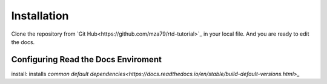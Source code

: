 Installation
============

Clone the repository from `Git Hub<https://github.com/mza79/rtd-tutorial>`_ in your local file.
And you are ready to edit the docs.

Configuring Read the Docs Enviroment
------------------------------------

install: installs `common default dependencies<https://docs.readthedocs.io/en/stable/build-default-versions.html>_`